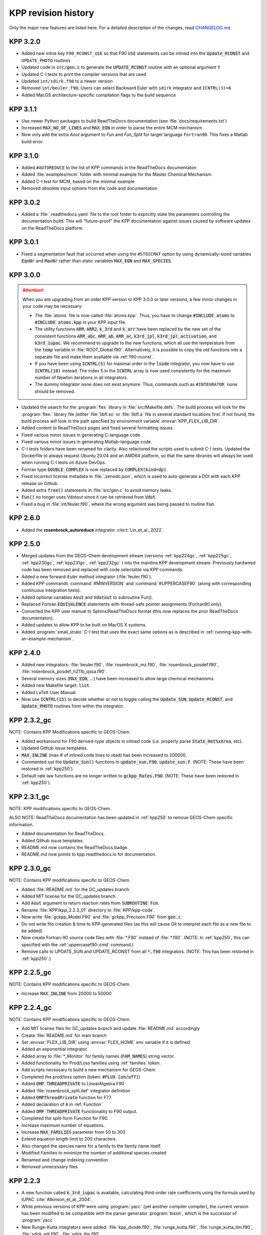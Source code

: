 .. _kpp-revision-history:

####################
KPP revision history
####################

Only the major new features are listed here. For a detailed description
of the changes, read `CHANGELOG.md
<https://github.com/KineticPreProcessor/KPP/blob/main/CHANGELOG.md>`_.

.. _kpp320:

=========
KPP 3.2.0
=========

- Added new inline key :literal:`F90_RCONST_USE` so that F90
  :literal:`USE` statements can be inlined into the
  :code:`Update_RCONST` and :literal:`UPDATE_PHOTO` routines
- Updated code in :code:`src/gen.c` to generate the
  :code:`UPDATE_RCONST` routine with an optional argument :code:`Y`
- Updated C-I tests to print the compiler versions that are used
- Updated :literal:`int/sdirk.f90` to a newer version
- Removed :literal:`int/beuler.f90`; Users can select Backward Euler
  with :literal:`sdirk` integrator and :literal:`ICNTRL(3)=6`
- Added MacOS architecture-specific compilation flags to the build sequence

.. _kpp311:

=========
KPP 3.1.1
=========

- Use newer Python packages to build ReadTheDocs documentation (see
  :file:`docs/requirements.txt`)
- Increased :code:`MAX_NO_OF_LINES` and :code:`MAX_EQN` in order to
  parse the entire MCM mechanism
- Now only add the extra `Aout` argument to `Fun` and `Fun_Split` for
  target language :literal:`Fortran90`.  This fixes a Matlab build error.

.. _kpp310:

=========
KPP 3.1.0
=========

- Added :literal:`#AUTOREDUCE` to the list of KPP commands in the
  ReadTheDocs documentaton
- Added :file:`examples/mcm` folder with minimal example for the
  Master Chemical Mechanism
- Added C-I test for MCM, based on the minimal example
- Removed obsolete input options from the code and documentation

.. _kpp302:

=========
KPP 3.0.2
=========

- Added a :file:`.readthedocs.yaml` file to the root folder to
  explicitly state the parameters controlling the documentation
  build.  This will "future-proof" the KPP documentation against
  issues caused by software updates on the ReadTheDocs platform.

.. _kpp301:

=========
KPP 3.0.1
=========

- Fixed a segmentation fault that occurred when using the
  :literal:`#STOICMAT` option by using dynamically-sized variables
  :code:`EqnNr` and :code:`MaxNr` rather than static variables
  :code:`MAX_EQN` and :code:`MAX_SPECIES`.


.. _kpp300:

=========
KPP 3.0.0
=========

.. attention::

   When you are upgrading from an older KPP version to KPP 3.0.0 or later
   versions, a few minor changes in your code may be necessary:

   - The :file:`atoms` file is now called :file:`atoms.kpp`. Thus, you have
     to change :code:`#INCLUDE atoms` to :code:`#INCLUDE atoms.kpp` in your
     KPP input file.

   - The utility functions :code:`ARR`, :code:`ARR2`, :code:`k_3rd` and
     :code:`k_arr` have been replaced by the new set of the consistent
     functions :code:`ARR_abc`, :code:`ARR_ab`, :code:`ARR_ac`,
     :code:`k3rd_jpl`, :code:`k3rd_jpl_activation`, and
     :code:`k3rd_iupac`. We recommend to upgrade to the new functions,
     which all use the temperature from the :code:`temp` variable in
     :file:`ROOT_Global.f90`. Alternatively, it is possible to copy the
     old functions into a separate file and make them available via
     :ref:`f90-rconst`.

   - If you have been using :code:`ICNTRL(5)` for maximal order in the
     :code:`lsode` integrator, you now have to use :code:`ICNTRL(10)`
     instead. The index 5 in the :code:`ICNTRL` array is now used
     consistently for the maximum number of Newton iterations in all
     integrators.

   - The dummy integrator :literal:`none` does not exist anymore. Thus,
     commands such as :literal:`#INTEGRATOR none` should be removed.


- Updated the search for the :program:`flex` library in
  :file:`src/Makefile.defs`.  The build process will look for the
  :program:`flex:` library file (either :file:`libfl.so` or
  :file:`libfl.a`  file in several standard locations first.  If not
  found, the build process will look in the path specfiied by
  environment variable :envvar:`KPP_FLEX_LIB_DIR`.

- Added content to ReadTheDocs pages and fixed several formatting issues.

- Fixed various minor issues in generating C-language code.

- Fixed various minor issues in generating Matlab-language code.

- C-I tests folders have been renamed for clarity.  Also refactored
  the scripts used to submit C-I tests.  Updated the Dockerfile to
  always request Ubuntu 20.04 and an AMD64 platform, so that the same
  libraries will always be used when running C-I tests on Azure
  DevOps.

- Fortran type :code:`DOUBLE_COMPLEX` is now replaced by
  :code:`COMPLEX(kind=dp)`.

- Fixed incorrect license metadata in :file:`.zenodo.json`, which is
  used to auto-generate a DOI with each KPP release on Github.

- Added extra :code:`free()` statements in :file:`src/gen.c` to avoid
  memory leaks.

- :code:`Fun()` no longer uses Vdotout since it can be retrieved from
  :code:`Vdot`.

- Fixed a bug in :file:`int/feuler.f90`, where the wrong argument was
  being passed to routine :code:`Fun`.

.. _kpp260:

=========
KPP 2.6.0
=========

- Added the **rosenbrock_autoreduce** integrator :cite:t:`Lin_et_al._2022`.

.. _kpp250:

=========
KPP 2.5.0
=========

- Merged updates from the GEOS-Chem development stream (versions
  :ref:`kpp224gc`, :ref:`kpp225gc`, :ref:`kpp230gc`, :ref:`kpp231gc`,
  :ref:`kpp232gc` ) into the mainline KPP development
  stream.  Previously hardwired code has been removed and replaced
  with code selectable via KPP commands.

- Added a new forward-Euler method integrator (:file:`feuler.f90`).

- Added KPP commands :command:`#MINVERSION` and :command:`#UPPERCASEF90`
  (along with corresponding continuous integration tests).

- Added optional variables :code:`Aout` and :code:`Vdotout`
  to subroutine Fun().

- Replaced Fortran :code:`EQUIVALENCE` statements with thread-safe pointer
  assignments (Fortran90 only).

- Converted the KPP user manual to Sphinx/ReadTheDocs format (this now
  replaces the prior ReadTheDocs documentaton).

- Added updates to allow KPP to be built on MacOS X systems.

- Added :program:`small_strato` C-I test that uses the exact same
  options as is described in :ref:`running-kpp-with-an-example-mechanism`.

.. _kpp240:

=========
KPP 2.4.0
=========

- Added new integrators: :file:`beuler.f90`, :file:`rosenbrock_mz.f90`,
  :file:`rosenbrock_posdef.f90`,  :file:`rosenbrock_posdef_h211b_qssa.f90`.

- Several memory sizes (:code:`MAX_EQN`, ...) have been increased to
  allow large chemical mechanisms.

- Added new Makefile target: :code:`list`.

- Added LaTeX User Manual.

- Now use :code:`ICNTRL(15)` to decide whether or not to toggle calling the
  :code:`Update_SUN`, :code:`Update_RCONST`, and :code:`Update_PHOTO`
  routines from within the integrator.

.. _kpp232gc:

============
KPP 2.3.2_gc
============

NOTE: Contains KPP Modifications specific to GEOS-Chem.

- Added workaround for F90 derived-type objects in inlined code
  (i.e. properly parse :code:`State_Het%xArea`, etc).

- Updated Github issue templates.

- :code:`MAX_INLINE` (max # of inlined code lines to read) has been
  increased to 200000.

- Commented out the :code:`Update_Sun()` functions in :code:`update_sun.F90`,
  :code:`update_sun.F`. (NOTE: These have been restored in
  :ref:`kpp250`).

- Default rate law functions are no longer written to :code:`gckpp_Rates.F90`.
  (NOTE: These have been restored in :ref:`kpp250`).

.. _kpp231gc:

============
KPP 2.3.1_gc
============

NOTE: KPP modifications specific to GEOS-Chem.

ALSO NOTE: ReadTheDocs documentation has been updated in :ref:`kpp250`
to remove GEOS-Chem specific information.

- Added documentation for ReadTheDocs.

- Added Github issue templates.

- README.md now contains the ReadTheDocs badge.

- README.md now points to kpp.readthedocs.io for documentation.

.. _kpp230gc:

============
KPP 2.3.0_gc
============

NOTE: Contains KPP modifications specific to GEOS-Chem.

- Added :file:`README.md` for the GC_updates branch.

- Added MIT license for the GC_updates branch.

- Add :code:`Aout` argument to return reaction rates from
  :code:`SUBROUTINE Fun`.

- Rename :file:`KPP/kpp_2.2.3_01` directory to :file:`KPP/kpp-code`.

- Now write :file:`gckpp_Model.F90` and :file:`gckpp_Precision.F90`
  from :code:`gen.c`.

- Do not write file creation & time to KPP-generated files (as this
  will cause Git to interpret each file as a new file to be added).

- Now create Fortran-90 source code files with :file:`*.F90` instead
  of :file:`*.f90`. (NOTE: In :ref:`kpp250`, this can specified with
  the :ref:`uppercasef90-cmd` command.)

- Remove calls to UPDATE_SUN and UPDATE_RCONST from all :code:`*.f90`
  integrators. (NOTE: This has been restored in :ref:`kpp250`.)

.. _kpp225gc:

============
KPP 2.2.5_gc
============

NOTE: Contains KPP modifications specific to GEOS-Chem.

- Increase :code:`MAX_INLINE` from 20000 to 50000

.. _kpp224gc:

============
KPP 2.2.4_gc
============

NOTE: Contains KPP modifications specific to GEOS-Chem.

- Add MIT license files for GC_updates branch and update
  :file:`README.md` accordingly

- Create :file:`README.md` for main branch

- Set :envvar:`FLEX_LIB_DIR` using :envvar:`FLEX_HOME` env variable if
  it is defined.

- Added an exponential integrator.

- Added array to :file:`*_Monitor` for family names
  (:code:`FAM_NAMES`) string vector.

- Added functionality for Prod/Loss families using :ref:`families` token.

- Add scripts necessary to build a new mechanism for GEOS-Chem

- Completed the prod/loss option (token: :code:`#FLUX [on/off]`)

- Added :code:`OMP THREADPRIVATE` to LinearAlgebra.F90

- Added :file:`rosenbrock_split.def` integrator definition

- Added :code:`OMPThreadPrivate` function for F77.

- Added declaration of :code:`A` in :ref:`Function`

- Added :code:`OMP THREADPRIVATE` Functionality to F90 output.

- Completed the split-form Function for F90.

- Increase maximum number of equations.

- Increase :code:`MAX_FAMILIES` parameter from 50 to 300

- Extend equation length limit to 200 characters.

- Also changed the species name for a family to the family name itself.

- Modified Families to minimize the number of additional species created

- Renamed and change indexing convention

- Removed unnecessary files

.. _kpp223:

=========
KPP 2.2.3
=========

- A new function called :code:`k_3rd_iupac` is available, calculating
  third-order rate coefficients using the formula used by IUPAC
  :cite:`Atkinson_et_al._2004`.

- While previous versions of KPP were using :program:`yacc` (yet another
  compiler compiler), the current version has been modified to be
  compatible with the parser generator :program:`bison`, which is the
  successor of :program:`yacc`.

- New Runge-Kutta integrators were added: :file:`kpp_dvode.f90`,
  :file:`runge_kutta.f90`, :file:`runge_kutta_tlm.f90`,
  :file:`sdirk_adj.f90`, :file:`sdirk_tlm.f90`.

- New Rosebrock method :code:`Rang3` was added.

- The new KPP command :command:`#DECLARE` was added (see:
  :ref:`declare-cmd`).

- Several vector and array functions from :program:`BLAS` (:code:`WCOPY`,
  :code:`WAXPY`, etc.) were replaced by Fortran90 expressions.

.. _kpp21:

=======
KPP 2.1
=======

- Described by :cite:t:`Sandu_and_Sander_2006`.

- Matlab is a new target language (see: :ref:`matlab-code`).

- The set of integrators has been extended with a general Rosenbrock
  integrator, and the corresponding tangent linear and adjoint methods.

- The KPP-generated Fortran90 code has a different file structure than
  the C or Fortran77 output (see: :ref:`f90-code`).

- An automatically generated Makefile facilitates the compilation of
  the KPP-generated code (see: :ref:`Makefile`).

- Equation tags provide a convenient way to refer to specific chemical
  reactions (see: :ref:`lookat-and-monitor`.

- The dummy index allows to test if a certain species occurs in the
  current chemistry mechanism. (see: :ref:`dummyindex-cmd`)

- Lines starting with :code:`//` are comment lines.

===================
KPP 1.1-f90-alpha12
===================

- First KPP version with Fortran90 :cite:p:`Sander_et_al._2005`.
